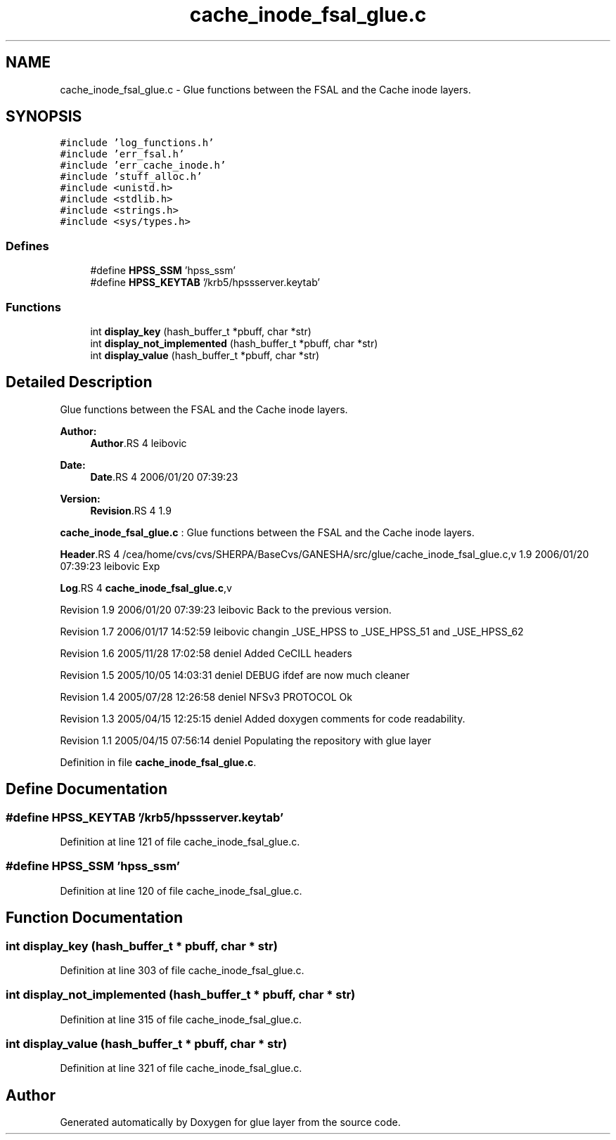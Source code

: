 .TH "cache_inode_fsal_glue.c" 3 "22 Dec 2006" "Version 0.1" "glue layer" \" -*- nroff -*-
.ad l
.nh
.SH NAME
cache_inode_fsal_glue.c \- Glue functions between the FSAL and the Cache inode layers. 
.SH SYNOPSIS
.br
.PP
\fC#include 'log_functions.h'\fP
.br
\fC#include 'err_fsal.h'\fP
.br
\fC#include 'err_cache_inode.h'\fP
.br
\fC#include 'stuff_alloc.h'\fP
.br
\fC#include <unistd.h>\fP
.br
\fC#include <stdlib.h>\fP
.br
\fC#include <strings.h>\fP
.br
\fC#include <sys/types.h>\fP
.br

.SS "Defines"

.in +1c
.ti -1c
.RI "#define \fBHPSS_SSM\fP   'hpss_ssm'"
.br
.ti -1c
.RI "#define \fBHPSS_KEYTAB\fP   '/krb5/hpssserver.keytab'"
.br
.in -1c
.SS "Functions"

.in +1c
.ti -1c
.RI "int \fBdisplay_key\fP (hash_buffer_t *pbuff, char *str)"
.br
.ti -1c
.RI "int \fBdisplay_not_implemented\fP (hash_buffer_t *pbuff, char *str)"
.br
.ti -1c
.RI "int \fBdisplay_value\fP (hash_buffer_t *pbuff, char *str)"
.br
.in -1c
.SH "Detailed Description"
.PP 
Glue functions between the FSAL and the Cache inode layers. 

\fBAuthor:\fP
.RS 4
\fBAuthor\fP.RS 4
leibovic 
.RE
.PP
.RE
.PP
\fBDate:\fP
.RS 4
\fBDate\fP.RS 4
2006/01/20 07:39:23 
.RE
.PP
.RE
.PP
\fBVersion:\fP
.RS 4
\fBRevision\fP.RS 4
1.9 
.RE
.PP
.RE
.PP
\fBcache_inode_fsal_glue.c\fP : Glue functions between the FSAL and the Cache inode layers.
.PP
\fBHeader\fP.RS 4
/cea/home/cvs/cvs/SHERPA/BaseCvs/GANESHA/src/glue/cache_inode_fsal_glue.c,v 1.9 2006/01/20 07:39:23 leibovic Exp 
.RE
.PP
.PP
\fBLog\fP.RS 4
\fBcache_inode_fsal_glue.c\fP,v 
.RE
.PP
Revision 1.9 2006/01/20 07:39:23 leibovic Back to the previous version.
.PP
Revision 1.7 2006/01/17 14:52:59 leibovic changin _USE_HPSS to _USE_HPSS_51 and _USE_HPSS_62
.PP
Revision 1.6 2005/11/28 17:02:58 deniel Added CeCILL headers
.PP
Revision 1.5 2005/10/05 14:03:31 deniel DEBUG ifdef are now much cleaner
.PP
Revision 1.4 2005/07/28 12:26:58 deniel NFSv3 PROTOCOL Ok
.PP
Revision 1.3 2005/04/15 12:25:15 deniel Added doxygen comments for code readability.
.PP
Revision 1.1 2005/04/15 07:56:14 deniel Populating the repository with glue layer
.PP
Definition in file \fBcache_inode_fsal_glue.c\fP.
.SH "Define Documentation"
.PP 
.SS "#define HPSS_KEYTAB   '/krb5/hpssserver.keytab'"
.PP
Definition at line 121 of file cache_inode_fsal_glue.c.
.SS "#define HPSS_SSM   'hpss_ssm'"
.PP
Definition at line 120 of file cache_inode_fsal_glue.c.
.SH "Function Documentation"
.PP 
.SS "int display_key (hash_buffer_t * pbuff, char * str)"
.PP
Definition at line 303 of file cache_inode_fsal_glue.c.
.SS "int display_not_implemented (hash_buffer_t * pbuff, char * str)"
.PP
Definition at line 315 of file cache_inode_fsal_glue.c.
.SS "int display_value (hash_buffer_t * pbuff, char * str)"
.PP
Definition at line 321 of file cache_inode_fsal_glue.c.
.SH "Author"
.PP 
Generated automatically by Doxygen for glue layer from the source code.
